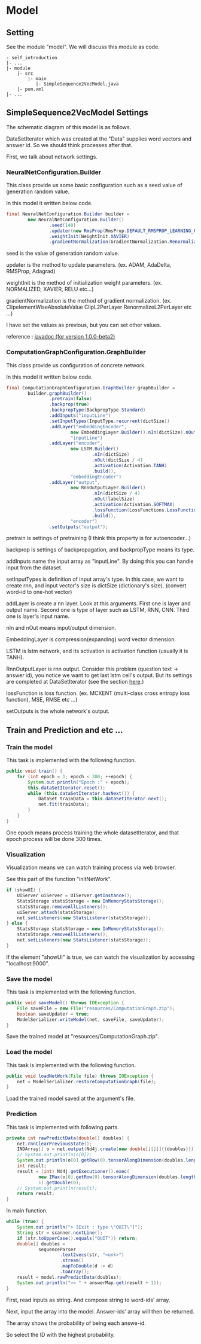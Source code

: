 * Model
** Setting
   See the module "model". We will discuss this module as code.

   #+BEGIN_EXAMPLE
   - self_introduction
   |- ...
   |- module
       |- src
           |- main
              |- SimpleSequence2VecModel.java
       |- pom.xml
   |- ...
   #+END_EXAMPLE
** SimpleSequence2VecModel Settings
   The schematic diagram of this model is as follows.

   [[../../Diagram.png]]

   DataSetIterator which was created at the "Data" supplies word vectors and answer id.
   So we should think processes after that.
   
   First, we talk about network settings.

*** NeuralNetConfiguration.Builder
    This class provide us some basic configuration such as a seed value of generation random value.
    
    In this model it written below code.
    #+BEGIN_SRC java
final NeuralNetConfiguration.Builder builder =
        new NeuralNetConfiguration.Builder()
                .seed(140)
                .updater(new RmsProp(RmsProp.DEFAULT_RMSPROP_LEARNING_RATE))
                .weightInit(WeightInit.XAVIER)
                .gradientNormalization(GradientNormalization.RenormalizeL2PerLayer);
    #+END_SRC
    seed is the value of generation random value.

    updater is the method to update parameters. (ex. ADAM, AdaDelta, RMSProp, Adagrad)

    weightInit is the method of initialization weight parameters. (ex. NORMALIZED, XAVIER, RELU etc...)
    
    gradientNormalization is the method of gradient normalization. (ex. ClipelementWiseAbsoluteValue ClipL2PerLayer RenormalizeL2PerLayer etc ...)

    I have set the values ​​as previous, but you can set other values.

    reference : [[https://deeplearning4j.org/api/v1.0.0-beta2/][javadoc (for version 1.0.0-beta2)]]

*** ComputationGraphConfiguration.GraphBuilder
    This class provide us configuration of concrete network.

    In this model it written below code.
    #+BEGIN_SRC java
final ComputationGraphConfiguration.GraphBuilder graphBuilder =
        builder.graphBuilder()
                .pretrain(false)
                .backprop(true)
                .backpropType(BackpropType.Standard)
                .addInputs("inputLine")
                .setInputTypes(InputType.recurrent(dictSize))
                .addLayer("embeddingEncoder",
                        new EmbeddingLayer.Builder().nIn(dictSize).nOut(dictSize).build(),
                        "inputLine")
                .addLayer("encoder",
                        new LSTM.Builder()
                                .nIn(dictSize)
                                .nOut(dictSize / 4)
                                .activation(Activation.TANH)
                                .build(),
                        "embeddingEncoder")
                .addLayer("output",
                        new RnnOutputLayer.Builder()
                                .nIn(dictSize / 4)
                                .nOut(labelSize)
                                .activation(Activation.SOFTMAX)
                                .lossFunction(LossFunctions.LossFunction.MCXENT)
                                .build(),
                        "encoder")
                .setOutputs("output");
    #+END_SRC
    pretrain is settings of pretraining (I think this property is for autoencoder...)
    
    backprop is settings of backpropagation, and backpropType means its type.
    
    addInputs name the input array as "inputLine". By doing this you can handle input from the dataset.

    setInputTypes is definition of input array's type. In this case, we want to create rnn, and input vector's size is dictSize (dictionary's size). (convert word-id to one-hot vector)
    
    addLayer is create a nn layer. Look at this arguments. First one is layer and output name. Second one is type of layer such as LSTM, RNN, CNN. Third one is layer's input name.
    
    nIn and nOut means input/output dimension.

    EmbeddingLayer is compression(expanding) word vector dimension.
    
    LSTM is lstm network, and its activation is activation function (usually it is TANH).
    
    RnnOutputLayer is rnn output. Consider this problem (question text -> answer id), you notice we want to get last lstm cell's output. But its settings are completed at DataSetIterator (see the section [[./data_transformation.org][here]].)

    lossFunction is loss function. (ex. MCXENT (multi-class cross entropy loss function), MSE, RMSE etc ...)

    setOutputs is the whole network's output.

** Train and Prediction and etc ...
*** Train the model
    This task is implemented with the following function.
    #+BEGIN_SRC java
public void train() {
    for (int epoch = 1; epoch < 300; ++epoch) {
        System.out.println("Epoch :" + epoch);
        this.dataSetIterator.reset();
        while (this.dataSetIterator.hasNext()) {
            DataSet trainData = this.dataSetIterator.next();
            net.fit(trainData);
        }
    }
}
    #+END_SRC    
    One epoch means process training the whole datasetIterator, and that epoch process will be done 300 times.
*** Visualization
    Visualization means we can watch training process via web browser.
    
    See this part of the function "initNetWork".
    #+BEGIN_SRC java
if (showUI) {
    UIServer uiServer = UIServer.getInstance();
    StatsStorage statsStorage = new InMemoryStatsStorage();
    statsStorage.removeAllListeners();
    uiServer.attach(statsStorage);
    net.setListeners(new StatsListener(statsStorage));
} else {
    StatsStorage statsStorage = new InMemoryStatsStorage();
    statsStorage.removeAllListeners();
    net.setListeners(new StatsListener(statsStorage));
}
    #+END_SRC
    If the element "showUI" is true, we can watch the visualization by accessing "localhost:9000".
    [[../../Train.png]]
*** Save the model
    This task is implemented with the following function.
    #+BEGIN_SRC java
    public void saveModel() throws IOException {
        File saveFile = new File("resources/ComputationGraph.zip");
        boolean saveUpdater = true;
        ModelSerializer.writeModel(net, saveFile, saveUpdater);
    }
    #+END_SRC
    Save the trained model at "resources/ComputationGraph.zip".
*** Load the model
    This task is implemented with the following function.
    #+BEGIN_SRC java
    public void loadNetWork(File file) throws IOException {
        net = ModelSerializer.restoreComputationGraph(file);
    }
    #+END_SRC
    Load the trained model saved at the argument's file.
*** Prediction
    This task is implemented with following parts.
    #+BEGIN_SRC java
    private int rawPredictData(double[] doubles) {
        net.rnnClearPreviousState();
        INDArray[] o = net.output(Nd4j.create(new double[][][]{{doubles}}));
        // System.out.println(o[0]);
        System.out.println(o[0].getRow(0).tensorAlongDimension(doubles.length - 1, 0));
        int result;
        result = (int) Nd4j.getExecutioner().exec(
                new IMax(o[0].getRow(0).tensorAlongDimension(doubles.length - 1, 0)),
                1).getDouble(0);
        // System.out.println(result);
        return result;
    }
    #+END_SRC
    
    In main function.
    #+BEGIN_SRC java
    while (true) {
        System.out.println("> [Exit : type \"QUIT\"]");
        String str = scanner.nextLine();
        if (str.toUpperCase().equals("QUIT")) return;
        double[] doubles =
                sequenceParser
                        .text2vecs(str, "<unk>")
                        .stream()
                        .mapToDouble(d -> d)
                        .toArray();
        result = model.rawPredictData(doubles);
        System.out.println(">> " + answerMap.get(result + 1));
    }
    #+END_SRC

    First, read inputs as string. And compose string to word-ids' array.

    Next, input the array into the model. Answer-ids' array will then be returned.

    The array shows the probability of being each answe-id.
    
    So select the ID with the highest probability.
    
    [[../../Example.png]]

